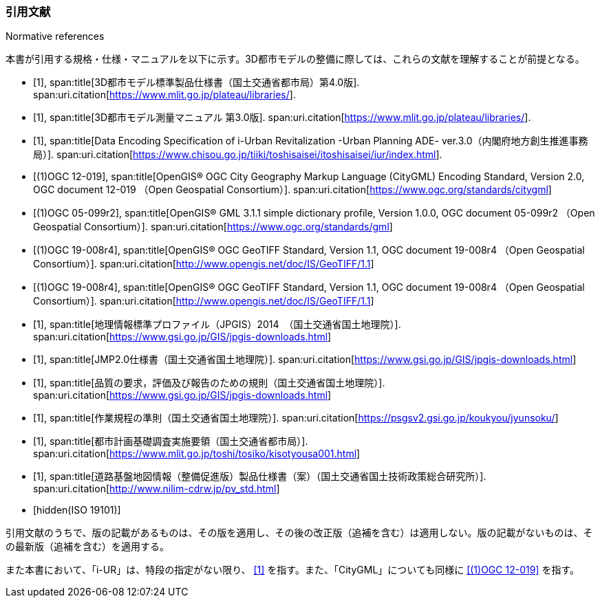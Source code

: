 [title="Normative references"]
[bibliography]
=== 引用文献

本書が引用する規格・仕様・マニュアルを以下に示す。3D都市モデルの整備に際しては、これらの文献を理解することが前提となる。

// .本書が準拠する規格等

* [[[plateau_prod_spec_4,1]]],
span:title[3D都市モデル標準製品仕様書（国土交通省都市局）第4.0版].
span:uri.citation[https://www.mlit.go.jp/plateau/libraries/].

* [[[plateau_measure,1]]],
span:title[3D都市モデル測量マニュアル 第3.0版].
span:uri.citation[https://www.mlit.go.jp/plateau/libraries/].

* [[[iurban_des,1]]],
span:title[Data Encoding Specification of i-Urban Revitalization -Urban Planning ADE- ver.3.0（内閣府地方創生推進事務局）].
span:uri.citation[https://www.chisou.go.jp/tiiki/toshisaisei/itoshisaisei/iur/index.html].

* [[[ogc_12-019,(1)OGC 12-019]]],
span:title[OpenGIS® OGC City Geography Markup Language (CityGML) Encoding Standard, Version 2.0, OGC document 12-019 （Open Geospatial Consortium）].
span:uri.citation[https://www.ogc.org/standards/citygml]

* [[[ogc_05-099r2,(1)OGC 05-099r2]]],
span:title[OpenGIS® GML 3.1.1 simple dictionary profile, Version 1.0.0, OGC document 05-099r2 （Open Geospatial Consortium）].
span:uri.citation[https://www.ogc.org/standards/gml]

* [[[ogc_19-008r4,(1)OGC 19-008r4]]],
span:title[OpenGIS® OGC GeoTIFF Standard, Version 1.1, OGC document 19-008r4 （Open Geospatial Consortium）].
span:uri.citation[http://www.opengis.net/doc/IS/GeoTIFF/1.1]

* [[[ogc_19-008r4,(1)OGC 19-008r4]]],
span:title[OpenGIS® OGC GeoTIFF Standard, Version 1.1, OGC document 19-008r4 （Open Geospatial Consortium）].
span:uri.citation[http://www.opengis.net/doc/IS/GeoTIFF/1.1]

* [[[jpgis_2014,1]]],
span:title[地理情報標準プロファイル（JPGIS）2014　（国土交通省国土地理院）].
span:uri.citation[https://www.gsi.go.jp/GIS/jpgis-downloads.html]

* [[[jmp20,1]]],
span:title[JMP2.0仕様書（国土交通省国土地理院）].
span:uri.citation[https://www.gsi.go.jp/GIS/jpgis-downloads.html]

* [[[jpgis_spec_reqs,1]]],
span:title[品質の要求，評価及び報告のための規則（国土交通省国土地理院）].
span:uri.citation[https://www.gsi.go.jp/GIS/jpgis-downloads.html]

* [[[gsi_ops,1]]],
span:title[作業規程の準則（国土交通省国土地理院）].
span:uri.citation[https://psgsv2.gsi.go.jp/koukyou/jyunsoku/]

* [[[mlit_foundation_reqs,1]]],
span:title[都市計画基礎調査実施要領（国土交通省都市局）].
span:uri.citation[https://www.mlit.go.jp/toshi/tosiko/kisotyousa001.html]

* [[[nilim_product_spec_sample,1]]],
span:title[道路基盤地図情報（整備促進版）製品仕様書（案）（国土交通省国土技術政策総合研究所）].
span:uri.citation[http://www.nilim-cdrw.jp/pv_std.html]

* [[[iso_19101,hidden(ISO 19101)]]]

引用文献のうちで、版の記載があるものは、その版を適用し、その後の改正版（追補を含む）は適用しない。版の記載がないものは、その最新版（追補を含む）を適用する。

また本書において、「i-UR」は、特段の指定がない限り、 <<iurban_des>> を指す。また、「CityGML」についても同様に <<ogc_12-019>> を指す。
